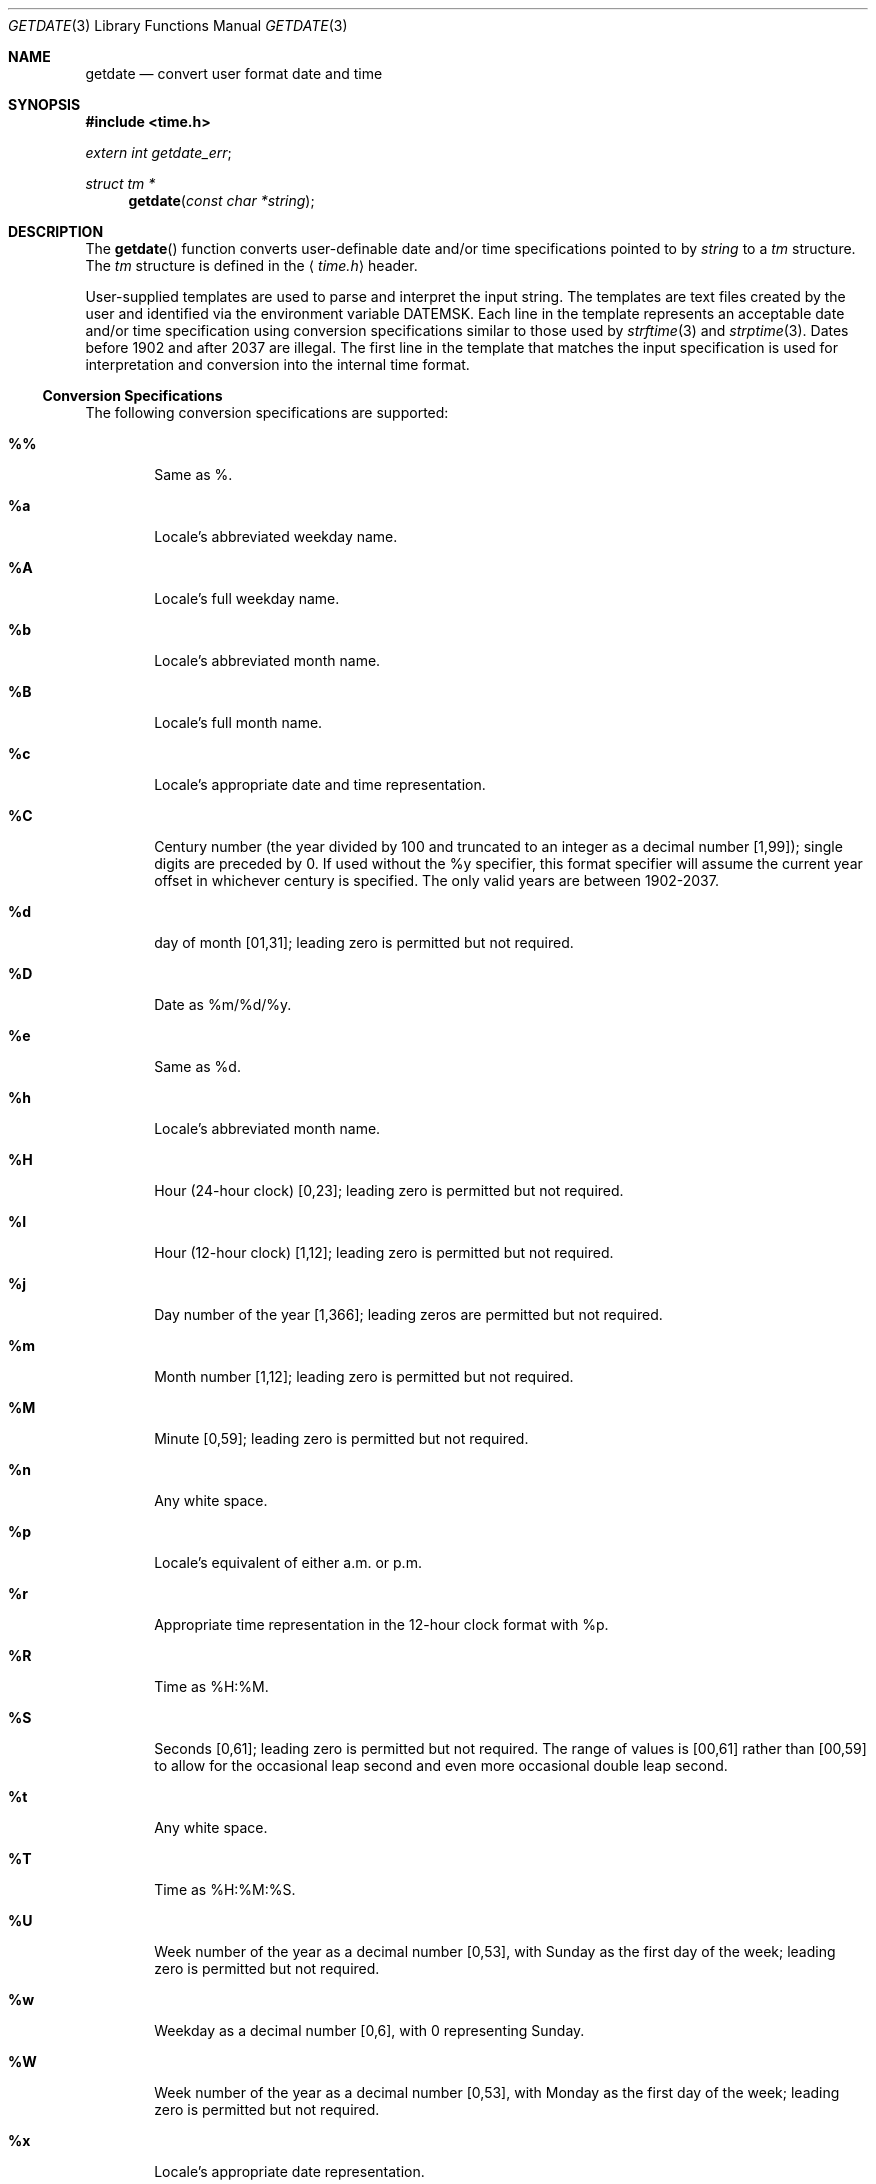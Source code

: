 '\" t
.Dd January 3, 2004
.Dt GETDATE 3
.Os
.Sh NAME
.Nm getdate
.Nd convert user format date and time
.Sh SYNOPSIS
.In time.h
.Vt extern int getdate_err ;
.Ft struct tm *
.Fn getdate "const char *string"
.Sh DESCRIPTION
The
.Fn getdate
function converts user-definable date and/or
time specifications pointed to by
.Fa string
to a
.Vt tm
structure.
The
.Vt tm
structure is defined in the
.Aq Pa time.h
header.
.Pp
User-supplied templates are used to parse and interpret the
input string.
The templates are text files created by the
user and identified via the environment variable
.Ev DATEMSK .
Each line in the template represents an acceptable date
and/or time specification using conversion specifications
similar to those used by
.Xr strftime 3
and
.Xr strptime 3 .
Dates before 1902 and after 2037 are illegal.
The first line
in the template that matches the input specification is used
for interpretation and conversion into the internal time
format.
.Pp
.Ss "Conversion Specifications"
The following conversion specifications are supported:
.Bl -tag -width "xxxx"
.It Cm \&%%
Same as %.
.It Cm \&%a
Locale's abbreviated weekday name.
.It Cm \&%A
Locale's full weekday name.
.It Cm \&%b
Locale's abbreviated month name.
.It Cm \&%B
Locale's full month name.
.It Cm \&%c
Locale's appropriate date and time representation.
.It Cm \&%C
Century number (the year divided by 100 and truncated
to an integer as a decimal number [1,99]); single
digits are preceded by 0.
If used
without the %y specifier, this format specifier will
assume the current year offset in whichever century is
specified. The only valid years are between 1902-2037.
.It Cm \&%d
day of month [01,31]; leading zero is permitted but
not required.
.It Cm \&%D
Date as %m/%d/%y.
.It Cm \&%e
Same as %d.
.It Cm \&%h
Locale's abbreviated month name.
.It Cm \&%H
Hour (24-hour clock) [0,23]; leading zero is permitted
but not required.
.It Cm \&%I
Hour (12-hour clock) [1,12]; leading zero is permitted
but not required.
.It Cm \&%j
Day number of the year [1,366]; leading zeros are permitted but not required.
.It Cm \&%m
Month number [1,12]; leading zero is permitted but not
required.
.It Cm \&%M
Minute [0,59]; leading zero is permitted but not
required.
.It Cm \&%n
Any white space.
.It Cm \&%p
Locale's equivalent of either a.m. or p.m.
.It Cm \&%r
Appropriate time representation in the 12-hour clock
format with %p.
.It Cm \&%R
Time as %H:%M.
.It Cm \&%S
Seconds [0,61]; leading zero is permitted but not
required. The range of values is [00,61] rather than
[00,59] to allow for the occasional leap second and
even more occasional double leap second.
.It Cm \&%t
Any white space.
.It Cm \&%T
Time as %H:%M:%S.
.It Cm \&%U
Week number of the year as a decimal number [0,53],
with Sunday as the first day of the week; leading zero
is permitted but not required.
.It Cm \&%w
Weekday as a decimal number [0,6], with 0 representing
Sunday.
.It Cm \&%W
Week number of the year as a decimal number [0,53],
with Monday as the first day of the week; leading zero
is permitted but not required.
.It Cm \&%x
Locale's appropriate date representation.
.It Cm \&%X
Locale's appropriate time representation.
.It Cm \&%y
Year within century. When a century is not otherwise
specified, values in the range 69-99 refer to years in
the twentieth century (1969 to 1999 inclusive); values
in the range 00-68 refer to years in the twenty-first
century (2000 to 2068 inclusive).
.It Cm \&%Y
Year, including the century (for example, 1993).
.It Cm \&%Z
Time zone name or no characters if no time zone
exists.
.El
.Ss "Modified Conversion Specifications"
Some conversion specifications can be modified by the E and
O modifier characters to indicate that an alternative format
or specification should be used rather than the one normally
used by the unmodified specification.
If the alternative
format or specification does not exist in the current
locale, the behavior be as if the unmodified conversion
specification were used.
.Bl -tag -width "xxxx"
.It Cm \&%Ec
Locale's alternative appropriate date and time
representation.
.It Cm \&%EC
Name of the base year (period) in the locale's alternative representation.
.It Cm \&%Ex
Locale's alternative date representation.
.It Cm \&%EX
Locale's alternative time representation.
.It Cm \&%Ey
Offset from %EC (year only) in the locale's alternative representation.
.It Cm \&%EY
Full alternative year representation.
.It Cm \&%Od
Day of the month using the locale's alternative
numeric symbols; leading zeros are permitted but not
required.
.It Cm \&%Oe
Same as %Od.
.It Cm \&%OH
Hour (24-hour clock) using the locale's alternative
numeric symbols.
.It Cm \&%OI
Hour (12-hour clock) using the locale's alternative
numeric symbols.
.It Cm \&%Om
Month using the locale's alternative numeric symbols.
.It Cm \&%OM
Minutes using the locale's alternative numeric symbols.
.It Cm \&%OS
Seconds using the locale's alternative numeric symbols.
.It Cm \&%OU
Week number of the year (Sunday as the first day of
the week) using the locale's alternative numeric symbols.
.It Cm \&%Ow
Number of the weekday (Sunday=0) using the locale's
alternative numeric symbols.
.It Cm \&%OW
Week number of the year (Monday as the first day of
the week) using the locale's alternative numeric symbols.
.It Cm \&%Oy
Year (offset from %C) in the locale's alternative
representation and using the locale's alternative
numeric symbols.
.El
.Ss "Internal Format Conversion"
The following rules are applied for converting the input
specification into the internal format:
.Bl -bullet -offset indent
.It
If only the weekday is given, today is assumed if the
given day is equal to the current day and next week if
it is less.
.It
If only the month is given, the current month is
assumed if the given month is equal to the current
month and next year if it is less and no year is
given.
(The first day of month is assumed if no day is
given.)
.It
If only the year is given, the values of the tm_mon,
tm_mday, tm_yday, tm_wday, and tm_isdst members of the
returned tm structure are not specified.
.It
If the century is given, but the year within the century is not given,
the current year within the century
is assumed.
.It
If no hour, minute, and second are given, the current
hour, minute, and second are assumed.
.It
If no date is given, today is assumed if the given
hour is greater than the current hour and tomorrow is
assumed if it is less.
.El
.Ss "General Specifications"
A conversion specification that is an ordinary character is
executed by scanning the next character from the buffer.
If the character scanned from the buffer differs from the one
comprising the conversion specification, the specification
fails, and the differing and subsequent characters remain
unscanned.
.Pp
A series of conversion specifications composed of
.Ql %n ,
.Ql %t ,
white space characters, or any combination is executed by
scanning up to the first character that is not white space
(which remains unscanned), or until no more characters can
be scanned.
.Pp
Any other conversion specification is executed by scanning
characters until a character matching the next conversion
specification is scanned, or until no more characters can be
scanned.
These characters, except the one matching the next
conversion specification, are then compared to the locale
values associated with the conversion specifier.
If a match is found, values for the appropriate
.Vt tm
structure members
are set to values corresponding to the locale information.
If no match is found,
.Fn getdate
fails and no more characters are scanned.
.Pp
The month names, weekday names, era names, and alternative
numeric symbols can consist of any combination of upper and
lower case letters.
The user can request that the input
date or time specification be in a specific language by setting the
.Ev LC_TIME
category using
.Xr setlocale 3 .
.Sh RETURN VALUES
If successful,
.Fn getdate
returns a pointer to a
.Vt tm
structure; otherwise, it returns
.Dv NULL
and sets the global variable
.Va getdate_err
to indicate the error.
Subsequent calls to
.Fn getdate
alter the contents of
.Va getdate_err .
.Pp
The following is a complete list of the
.Va getdate_err
settings and their meanings:
.Bl -tag -width "xxx"
.It 1
The DATEMSK environment variable is null or undefined.
.It 2
The template file cannot be opened for reading.
.It 3
Failed to get file status information.
.It 4
The template file is not a regular file.
.It 5
An error is encountered while reading the template
file.
.It 6
The
.Xr malloc 3
function failed (not enough memory is
available).
.It 7
There is no line in the template that matches the
input.
.It 8
The input specification is invalid (for example,
February 31).
.El
.Sh USAGE
The
.Fn getdate
function makes explicit use of macros
described on the
.Xr ctype 3
manual page.
.Sh EXAMPLES
Example 1: Examples of the
.Fn getdate
function.
.Pp
The following example shows the possible contents of a template:
.Bd -literal
%m
%A %B %d %Y, %H:%M:%S
%A
%B
%m/%d/%y %I %p
%d,%m,%Y %H:%M
at %A the %dst of %B in %Y
run job at %I %p,%B %dnd
%A den %d. %B %Y %H.%M Uhr
.Ed
.Pp
The following are examples of valid input specifications for
the above template:
.Bd -literal
getdate("10/1/87 4 PM")
getdate("Friday")
getdate("Friday September 19 1987, 10:30:30")
getdate("24,9,1986 10:30")
getdate("at monday the 1st of december in 1986")
getdate("run job at 3 PM, december 2nd")
.Pp
.Ed
If the
.Ev LANG
environment variable is set to de (German), the
following is valid:
.Bd -literal
getdate("freitag den 10. oktober 1986 10.30 Uhr")
.Ed
.Pp
Local time and date specification are also supported.
The following examples show how local date and time specification
can be defined in the template.
.Pp
.Bf -literal
.TS
box;
c | c
l | l .
Invocation	Line in Template
getdate("11/27/86")	%m/%d/%y
getdate("27.11.86")	%d.%m.%y
getdate("86-11-27")	%y-%m-%d
getdate("Friday 12:00:00")	%A %H:%M:%S
.TE
.Ef
.Pp
The following examples illustrate the Internal Format
Conversion rules.
Assume that the current date is
.Li Mon Sep 22 12:19:47 EDT 1986
and the
.Ev LANG
environment variable is not set.
.Pp
.Bf -literal
.TS
box;
c | c | c
l | l | l .
Input	Template Line	Date 
Mon	%a	Mon Sep 22 12:19:48 EDT 1986
Sun	%a	Sun Sep 28 12:19:49 EDT 1986
Fri	%a	Fri Sep 26 12:19:49 EDT 1986
September	%B	Mon Sep 1 12:19:49 EDT 1986
January	%B	Thu Jan 1 12:19:49 EST 1987
December	%B	Mon Dec 1 12:19:49 EDT 1986
Sep Mon	%b %a	Mon Sep 1 12:19:50 EDT 1986
Jan Fri	%b %a	Fri Jan 2 12:19:50 EST 1987
Dec Mon	%b %a	Mon Dec 1 12:19:50 EST 1986
Jan Wed 1989	%b %a %Y	Wed Jan 4 12:19:51 EST 1989
Fri 9	%a %H	Fri Sep 26 09:00:00 EDT 1986
Feb 10:30	%b %H:%S	Sun Feb 1 10:00:30 EST 1987
10:30	%H:%M	Tue Sep 23 10:30:00 EDT 1986
13:30	%H:%M	Mon Sep 22 13:30:00 EDT 1986
.TE
.Ef
.Pp
.Sh "SEE ALSO"
.Xr ctype 3 ,
.Xr mktime 3 ,
.Xr setlocale 3 ,
.Xr strftime 3 ,
.Xr strptime 3 ,
.Xr environ 5
